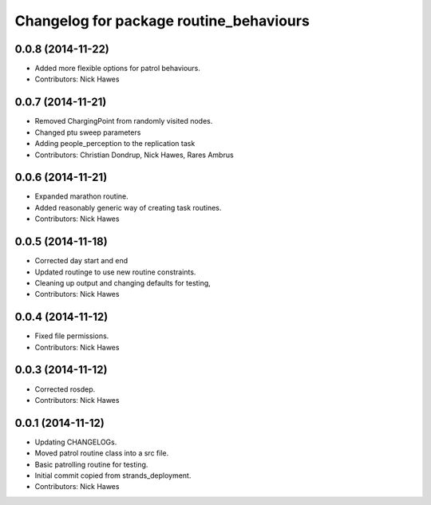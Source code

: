 ^^^^^^^^^^^^^^^^^^^^^^^^^^^^^^^^^^^^^^^^
Changelog for package routine_behaviours
^^^^^^^^^^^^^^^^^^^^^^^^^^^^^^^^^^^^^^^^

0.0.8 (2014-11-22)
------------------
* Added more flexible options for patrol behaviours.
* Contributors: Nick Hawes

0.0.7 (2014-11-21)
------------------
* Removed ChargingPoint from randomly visited nodes.
* Changed ptu sweep parameters
* Adding people_perception to the replication task
* Contributors: Christian Dondrup, Nick Hawes, Rares Ambrus

0.0.6 (2014-11-21)
------------------
* Expanded marathon routine.
* Added reasonably generic way of creating task routines.
* Contributors: Nick Hawes

0.0.5 (2014-11-18)
------------------
* Corrected day start and end
* Updated routinge to use new routine constraints.
* Cleaning up output and changing defaults for testing,
* Contributors: Nick Hawes

0.0.4 (2014-11-12)
------------------
* Fixed file permissions.
* Contributors: Nick Hawes

0.0.3 (2014-11-12)
------------------
* Corrected rosdep.
* Contributors: Nick Hawes

0.0.1 (2014-11-12)
------------------

* Updating CHANGELOGs.
* Moved patrol routine class into a src file.
* Basic patrolling routine for testing.
* Initial commit copied from strands_deployment.
* Contributors: Nick Hawes
